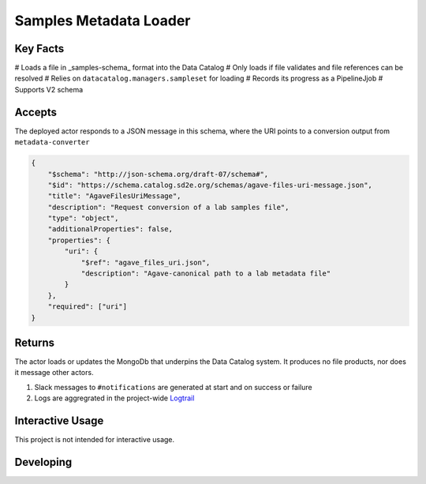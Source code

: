 Samples Metadata Loader
=======================

Key Facts
---------

# Loads a file in _samples-schema_ format into the Data Catalog
# Only loads if file validates and file references can be resolved
# Relies on ``datacatalog.managers.sampleset`` for loading
# Records its progress as a PipelineJjob
# Supports V2 schema

Accepts
-------

The deployed actor responds to a JSON message in this schema, where the URI
points to a conversion output from ``metadata-converter``

.. code-block:: json

    {
        "$schema": "http://json-schema.org/draft-07/schema#",
        "$id": "https://schema.catalog.sd2e.org/schemas/agave-files-uri-message.json",
        "title": "AgaveFilesUriMessage",
        "description": "Request conversion of a lab samples file",
        "type": "object",
        "additionalProperties": false,
        "properties": {
            "uri": {
                "$ref": "agave_files_uri.json",
                "description": "Agave-canonical path to a lab metadata file"
            }
        },
        "required": ["uri"]
    }

Returns
-------

The actor loads or updates the MongoDb that underpins the Data Catalog
system. It produces no file products, nor does it message other actors.

1. Slack messages to ``#notifications`` are generated at start and on success or failure
2. Logs are aggregrated in the project-wide `Logtrail <https://kibana.sd2e.org/app/logtrail#/>`_

Interactive Usage
-----------------

This project is not intended for interactive usage.

Developing
----------

